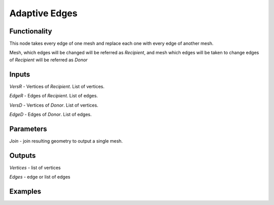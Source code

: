 Adaptive Edges
================

Functionality
-------------

This node takes every edge of one mesh and replace each one with every edge of another mesh.

Mesh, which edges will be changed will be referred as *Recipient*, and mesh which edges will be taken
to change edges of *Recipient* will be referred as *Donor*

Inputs
------

*VersR* - Vertices of *Recipient*. List of vertices.

*EdgeR* - Edges of *Recipient*. List of edges.

*VersD* - Vertices of *Donor*. List of vertices.

*EdgeD* - Edges of *Donor*. List of edges.

Parameters
----------

*Join* - join resulting geometry to output a single mesh.

Outputs
-------

*Vertices* - list of vertices

*Edges* - edge or list of edges

Examples
--------
